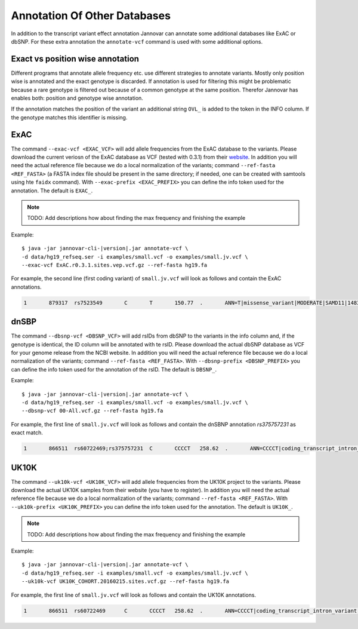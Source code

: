 .. _annotate_vcf_databases:

Annotation Of Other Databases
==============================

In addition to the transcript variant effect annotation Jannovar can annotate some additional databases like ExAC or dbSNP. For these extra annotation the ``annotate-vcf`` command is used with some additional options.


Exact vs position wise annotation
--------------------------------------

Different programs that annotate allele frequency etc. use different strategies to annotate variants. Mostly only position wise is annotated and the exact genotype is discarded. If annotation is used for filtering this might be problematic because a rare genotype is filtered out because of a common genotype at the same position. Therefor Jannovar has enables both: position and genotype wise annotation.

If the annotation matches the position of the variant an additional string ``OVL_`` is added to the token in the INFO column. If the genotype matches this identifier is missing.

ExAC
----------

The command ``--exac-vcf <EXAC_VCF>`` will add allele frequencies from the ExAC database to the variants. Please download the current veriosn of the ExAC database as VCF (tested with 0.3.1) from their `website <http://exac.broadinstitute.org/>`_. In addition you will need the actual reference file because we do a local normalization of the variants; command ``--ref-fasta <REF_FASTA>`` (a FASTA index file should be present in the same directory; if needed, one can be created with samtools using hte ``faidx`` command). With ``--exac-prefix <EXAC_PREFIX>`` you can define the info token used for the annotation. The default is ``EXAC_``.

.. note::

	TODO: Add descriptions how about finding the max frequency and finishing the example

Example:

.. parsed-literal::

	$ java -jar jannovar-cli-\ |version|\ .jar annotate-vcf \\
	-d data/hg19_refseq.ser -i examples/small.vcf -o examples/small.jv.vcf \\
	--exac-vcf ExAC.r0.3.1.sites.vep.vcf.gz --ref-fasta hg19.fa

For example, the second line (first coding variant) of ``small.jv.vcf`` will look as follows and contain the ExAC annotations.

.. code-block:: text

	1	879317	rs7523549	C	T	150.77	.	ANN=T|missense_variant|MODERATE|SAMD11|148398|transcript|XM_005244727.1|Coding|9/9|c.799C>T|p.(Arg267Cys)|1155/19962|799/1188|267/396||;EXAC_AC_AFR=1922;EXAC_AC_ALL=5591;EXAC_AC_AMR=684;EXAC_AC_EAS=556;EXAC_AC_FIN=215;EXAC_AC_NFE=1933;EXAC_AC_OTH=39;EXAC_AC_SAS=242;EXAC_AF_AFR=0.209;EXAC_AF_ALL=0.048;EXAC_AF_AMR=0.060;EXAC_AF_EAS=0.065;EXAC_AF_FIN=0.033;EXAC_AF_NFE=0.031;EXAC_AF_OTH=0.045;EXAC_AF_SAS=0.015;EXAC_AN_AFR=9190;EXAC_AN_ALL=116406;EXAC_AN_AMR=11472;EXAC_AN_EAS=8498;EXAC_AN_FIN=6536;EXAC_AN_NFE=63374;EXAC_AN_OTH=870;EXAC_AN_SAS=16466;EXAC_BEST_AC=1922;EXAC_BEST_AF=0.209;EXAC_OVL_AC_AFR=1922;EXAC_OVL_AC_ALL=5591;EXAC_OVL_AC_AMR=684;EXAC_OVL_AC_EAS=556;EXAC_OVL_AC_FIN=215;EXAC_OVL_AC_NFE=1933;EXAC_OVL_AC_OTH=39;EXAC_OVL_AC_SAS=242;EXAC_OVL_AF_AFR=0.209;EXAC_OVL_AF_ALL=0.048;EXAC_OVL_AF_AMR=0.060;EXAC_OVL_AF_EAS=0.065;EXAC_OVL_AF_FIN=0.033;EXAC_OVL_AF_NFE=0.031;EXAC_OVL_AF_OTH=0.045;EXAC_OVL_AF_SAS=0.015;EXAC_OVL_AN_AFR=9190;EXAC_OVL_AN_ALL=116406;EXAC_OVL_AN_AMR=11472;EXAC_OVL_AN_EAS=8498;EXAC_OVL_AN_FIN=6536;EXAC_OVL_AN_NFE=63374;EXAC_OVL_AN_OTH=870;EXAC_OVL_AN_SAS=16466;EXAC_OVL_BEST_AC=1922;EXAC_OVL_BEST_AF=0.209	GT:AD:DP:GQ:PL	0/1:14,7:21:99:181,0,367


dnSBP
----------

The command ``--dbsnp-vcf <DBSNP_VCF>`` will add rsIDs from dbSNP to the variants in the info column and, if the genotype is identical, the ID column will be annotated with te rsID. Please download the actual dbSNP database as VCF for your genome release from the NCBI website. In addition you will need the actual reference file because we do a local normalization of the variants; command ``--ref-fasta <REF_FASTA>``. With ``--dbsnp-prefix <DBSNP_PREFIX>`` you can define the info token used for the annotation of the rsID. The default is ``DBSNP_``.

Example:

.. parsed-literal::

	$ java -jar jannovar-cli-\ |version|\ .jar annotate-vcf \\
	-d data/hg19_refseq.ser -i examples/small.vcf -o examples/small.jv.vcf \\
	--dbsnp-vcf 00-All.vcf.gz --ref-fasta hg19.fa

For example, the first line of ``small.jv.vcf`` will look as follows and contain the dnSBNP annotation `rs375757231` as exact match.

.. code-block:: text

	1	866511	rs60722469;rs375757231	C	CCCCT	258.62	.	ANN=CCCCT|coding_transcript_intron_variant|LOW|SAMD11|148398|transcript|NM_152486.2|Coding|4/13|c.305+42_305+43insCCCT|p.(%3D)|386/18841|306/2046|102/682||;DBSNP_CAF=0.149;DBSNP_COMMON=1;DBSNP_G5=1;DBSNP_IDS=rs375757231;DBSNP_OVL_CAF=0.149;DBSNP_OVL_COMMON=1;DBSNP_OVL_G5=1;DBSNP_OVL_IDS=rs375757231	GT:AD:DP:GQ:PL	1/1:6,5:11:14.79:300,15,0




UK10K
----------

The command ``--uk10k-vcf <UK10K_VCF>`` will add allele frequencies from the UK10K project to the variants. Please download the actual UK10K samples from their website (you have to register). In addition you will need the actual reference file because we do a local normalization of the variants; command ``--ref-fasta <REF_FASTA>``. With ``--uk10k-prefix <UK10K_PREFIX>`` you can define the info token used for the annotation. The default is ``UK10K_``.

.. note::

	TODO: Add descriptions how about finding the max frequency and finishing the example

Example:

.. parsed-literal::

	$ java -jar jannovar-cli-\ |version|\ .jar annotate-vcf \\
	-d data/hg19_refseq.ser -i examples/small.vcf -o examples/small.jv.vcf \\
	--uk10k-vcf UK10K_COHORT.20160215.sites.vcf.gz --ref-fasta hg19.fa


For example, the first line of ``small.jv.vcf`` will look as follows and contain the UK10K annotations.

.. code-block:: text

	1	866511	rs60722469	C	CCCCT	258.62	.	ANN=CCCCT|coding_transcript_intron_variant|LOW|SAMD11|148398|transcript|NM_152486.2|Coding|4/13|c.305+42_305+43insCCCT|p.(%3D)|386/18841|306/2046|102/682||;UK10K_AC=5708;UK10K_AF=0.755;UK10K_AN=7562;UK10K_OVL_AC=5708;UK10K_OVL_AF=0.755;UK10K_OVL_AN=7562	GT:AD:DP:GQ:PL	1/1:6,5:11:14.79:300,15,0
